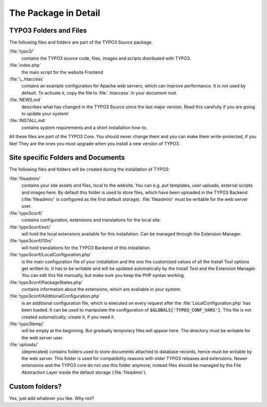 ﻿.. include:: /Includes.rst.txt


.. _the-distributions-in-detail:

The Package in Detail
^^^^^^^^^^^^^^^^^^^^^

.. _typo3-folders-and-documents:

TYPO3 Folders and Files
"""""""""""""""""""""""

The following files and folders are part of the TYPO3 Source package.

:file:`typo3/`
  contains the TYPO3 source code, files, images and scripts
  distributed with TYPO3.

:file:`index.php`
  the main script for the website Frontend

:file:`\_.htaccess`
  contains an example configuration for Apache web servers, which
  can improve performance. It is not used by default. To activate it,
  copy the file to :file:`.htaccess` in your document root.

:file:`NEWS.md`
  describes what has changed in the TYPO3 Source since the last major
  version. Read this carefully if you are going to update your system!

:file:`INSTALL.md`
  contains system requirements and a short installation how-to.

All these files are part of the TYPO3 Core. You should never change
them and you can make them write-protected, if you like! They are the
ones you must upgrade when you install a new version of TYPO3.


.. _site-specific-folders-and-documents:

Site specific Folders and Documents
"""""""""""""""""""""""""""""""""""

The following files and folders will be created during the
installation of TYPO3:

:file:`fileadmin/`
  contains your site assets and files, local to the website.
  You can e.g. put templates, user uploads, external scripts and
  images here. By default this folder is used to store files, which
  have been uploaded in the TYPO3 Backend (:file:`fileadmin/` is
  configured as the first default storage). :file:`fileadmin/` must
  be writable for the web server user.

:file:`typo3conf/`
  contains configuration, extensions and translations for the local
  site.

:file:`typo3conf/ext/`
  will hold the local extensions available for this installation. Can
  be managed through the Extension Manager.

:file:`typo3conf/l10n/`
  will hold translations for the TYPO3 Backend of this installation.

:file:`typo3conf/LocalConfiguration.php`
  is the main configuration file of your installation and the one the
  customized values of all the Install Tool options get written to. It
  has to be writable and will be updated automatically by the Install
  Tool and the Extension Manager. You can edit this file manually, but
  make sure you keep the PHP syntax working.

:file:`typo3conf/PackageStates.php`
  contains information about the extensions, which are available in your
  system.

:file:`typo3conf/AdditionalConfiguration.php`
  is an additional configuration file, which is executed on every
  request after the :file:`LocalConfiguration.php` has been loaded. It
  can be used to manipulate the configuration of
  :code:`$GLOBALS['TYPO3_CONF_VARS']`. This file is not created
  automatically; create it, if you need it.

:file:`typo3temp/`
  will be empty at the beginning. But gradually temporary
  files will appear here. The directory must be writable for the
  web server user.

:file:`uploads/`
  (deprecated) contains folders used to store documents attached to
  database records, hence must be writable by the web server. This folder
  is used for compatibility reasons with older TYPO3 releases and
  extensions. Newer extensions and the TYPO3 core do not use this
  folder anymore; instead files should be managed by the File
  Abstraction Layer inside the default storage (:file:`fileadmin`).


.. _custom-folders:

Custom folders?
"""""""""""""""

Yes, just add whatever you like. Why not?

